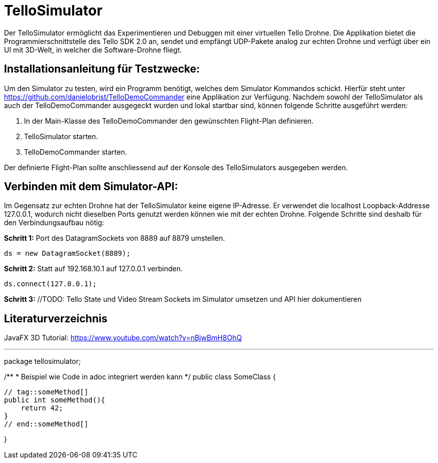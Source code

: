 = TelloSimulator

Der TelloSimulator ermöglicht das Experimentieren und Debuggen mit einer virtuellen Tello Drohne. Die Applikation
bietet die Programmierschnittstelle des Tello SDK 2.0 an, sendet und empfängt UDP-Pakete analog zur echten Drohne
und verfügt über ein UI mit 3D-Welt, in welcher die Software-Drohne fliegt.

== Installationsanleitung für Testzwecke:

Um den Simulator zu testen, wird ein Programm benötigt, welches dem Simulator Kommandos schickt. Hierfür steht unter
https://github.com/danielobrist/TelloDemoCommander eine Applikation zur Verfügung. Nachdem sowohl der TelloSimulator als
auch der TelloDemoCommander ausgegeckt wurden und lokal startbar sind, können folgende Schritte ausgeführt werden:

1. In der Main-Klasse des TelloDemoCommander den gewünschten Flight-Plan definieren.

2. TelloSimulator starten.

3. TelloDemoCommander starten.

Der definierte Flight-Plan sollte anschliessend auf der Konsole des TelloSimulators ausgegeben werden.

== Verbinden mit dem Simulator-API:

//TODO: Anforderungsänderung "muss im WLAN funktionieren" --> TelloSDKValues / Verbindung mit anderen IPs erklären
Im Gegensatz zur echten Drohne hat der TelloSimulator keine eigene IP-Adresse. Er verwendet die
localhost Loopback-Addresse 127.0.0.1, wodurch nicht dieselben Ports genutzt werden können wie mit der echten Drohne.
Folgende Schritte sind deshalb für den Verbindungsaufbau nötig:

*Schritt 1:* Port des DatagramSockets von 8889 auf 8879 umstellen.

`ds = new DatagramSocket(8889);`

*Schritt 2:* Statt auf 192.168.10.1 auf 127.0.0.1 verbinden.

`ds.connect(127.0.0.1);`

*Schritt 3:* //TODO: Tello State und Video Stream Sockets im Simulator umsetzen und API hier dokumentieren


== Literaturverzeichnis
JavaFX 3D Tutorial: https://www.youtube.com/watch?v=nBjwBmH8OhQ

---

package tellosimulator;

/**
* Beispiel wie Code in adoc integriert werden kann
*/
public class SomeClass {

    // tag::someMethod[]
    public int someMethod(){
        return 42;
    }
    // end::someMethod[]

}
